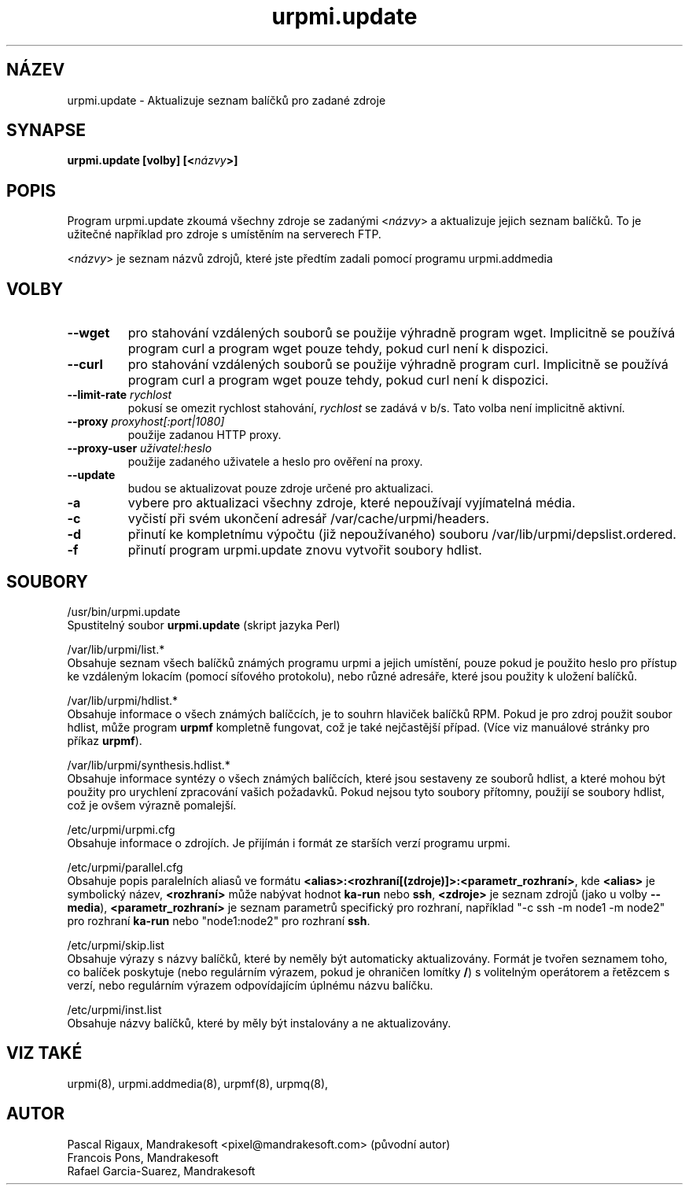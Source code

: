 .TH urpmi.update 8 "28 Srp 2003" "Mandrakesoft" "Mandrakelinux"
.IX urpmi.update
.SH NÁZEV
urpmi.update \- Aktualizuje seznam balíčků pro zadané zdroje
.SH SYNAPSE
.B urpmi.update \fB[volby]\fP \fB[<\fInázvy\fP>]\fP
.SH POPIS
Program urpmi.update zkoumá všechny zdroje se zadanými <\fInázvy\fP> a aktualizuje jejich seznam balíčků. To je užitečné například pro zdroje s umístěním na serverech FTP.
.PP
<\fInázvy\fP> je seznam názvů zdrojů, které jste předtím zadali pomocí programu urpmi.addmedia

.SH VOLBY
.IP "\fB\--wget\fP"
pro stahování vzdálených souborů se použije výhradně program wget. Implicitně se používá program curl a program wget pouze tehdy, pokud curl není k dispozici.
.IP "\fB\--curl\fP"
pro stahování vzdálených souborů se použije výhradně program curl. Implicitně se používá program curl a program wget pouze tehdy, pokud curl není k dispozici.
.IP "\fB\--limit-rate\fP \fIrychlost\fP"
pokusí se omezit rychlost stahování, \fIrychlost\fP se zadává v b/s. Tato volba není implicitně aktivní.
.IP "\fB\--proxy\fP \fIproxyhost[:port|1080]\fP"
použije zadanou HTTP proxy.
.IP "\fB\--proxy-user\fP \fIuživatel:heslo\fP"
použije zadaného uživatele a heslo pro ověření na proxy.
.IP "\fB\--update\fP"
budou se aktualizovat pouze zdroje určené pro aktualizaci.
.IP "\fB\-a\fP"
vybere pro aktualizaci všechny zdroje, které nepoužívají vyjímatelná média.
.IP "\fB\-c\fP"
vyčistí při svém ukončení adresář /var/cache/urpmi/headers.
.IP "\fB\-d\fP"
přinutí ke kompletnímu výpočtu (již nepoužívaného) souboru /var/lib/urpmi/depslist.ordered.
.IP "\fB\-f\fP"
přinutí program urpmi.update znovu vytvořit soubory hdlist.
.SH SOUBORY
/usr/bin/urpmi.update
.br
Spustitelný soubor \fBurpmi.update\fP (skript jazyka Perl)
.PP
/var/lib/urpmi/list.*
.br
Obsahuje seznam všech balíčků známých programu urpmi a jejich umístění, pouze pokud je použito heslo pro přístup ke vzdáleným lokacím (pomocí síťového protokolu), nebo různé adresáře, které jsou použity k uložení balíčků.
.PP
/var/lib/urpmi/hdlist.*
.br
Obsahuje informace o všech známých balíčcích, je to souhrn hlaviček balíčků RPM. Pokud je pro zdroj použit soubor hdlist, může program \fBurpmf\fP kompletně fungovat, což je také nejčastější případ. (Více viz manuálové stránky pro příkaz \fBurpmf\fP).
.PP
/var/lib/urpmi/synthesis.hdlist.*
.br
Obsahuje informace syntézy o všech známých balíčcích, které jsou sestaveny ze souborů hdlist, a které mohou být použity pro urychlení zpracování vašich požadavků. Pokud nejsou tyto soubory přítomny, použijí se soubory hdlist, což je ovšem výrazně pomalejší.
.PP
/etc/urpmi/urpmi.cfg
.br
Obsahuje informace o zdrojích. Je přijímán i formát ze starších verzí programu urpmi.
.PP
/etc/urpmi/parallel.cfg
.br
Obsahuje popis paralelních aliasů ve formátu \fB<alias>:<rozhraní[(zdroje)]>:<parametr_rozhraní>\fP, kde \fB<alias>\fP je symbolický název, \fB<rozhraní>\fP může nabývat hodnot \fBka-run\fP nebo \fBssh\fP, \fB<zdroje>\fP je seznam zdrojů (jako u volby \fB\--media\fP), \fB<parametr_rozhraní>\fP je seznam parametrů specifický pro rozhraní, například "-c ssh -m node1 -m node2" pro rozhraní \fBka-run\fP nebo "node1:node2" pro rozhraní \fBssh\fP.
.PP
/etc/urpmi/skip.list
.br
Obsahuje výrazy s názvy balíčků, které by neměly být automaticky aktualizovány. Formát je tvořen seznamem toho, co balíček poskytuje (nebo regulárním výrazem, pokud je ohraničen lomítky \fB/\fP) s volitelným operátorem a řetězcem s verzí, nebo regulárním výrazem odpovídajícím úplnému názvu balíčku.
.PP
/etc/urpmi/inst.list
.br
Obsahuje názvy balíčků, které by měly být instalovány a ne aktualizovány.
.SH "VIZ TAKÉ"
urpmi(8),
urpmi.addmedia(8),
urpmf(8),
urpmq(8),
.SH AUTOR
Pascal Rigaux, Mandrakesoft <pixel@mandrakesoft.com> (původní autor)
.br
Francois Pons, Mandrakesoft 
.br
Rafael Garcia-Suarez, Mandrakesoft 
